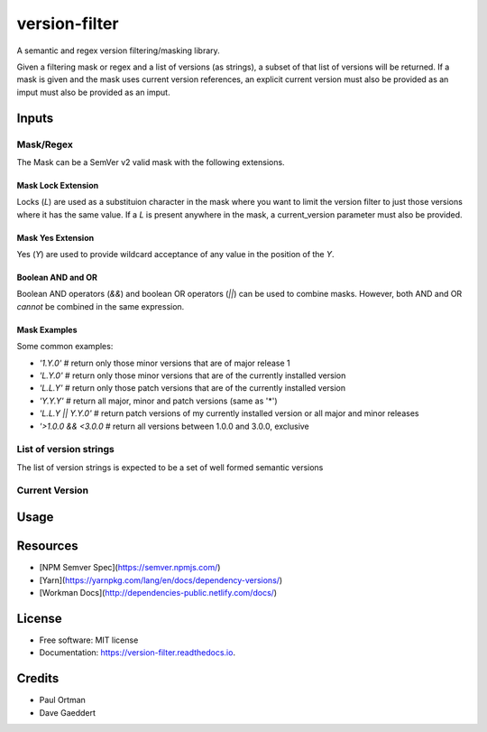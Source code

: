 ==============
version-filter
==============


.. image:: https://img.shields.io/pypi/v/version_filter.svg
        :target: https://pypi.python.org/pypi/version_filter

.. image:: https://img.shields.io/travis/dropseedlabs/version_filter.svg
        :target: https://travis-ci.org/dropseedlabs/version_filter

.. image:: https://readthedocs.org/projects/version-filter/badge/?version=latest
        :target: https://version-filter.readthedocs.io/en/latest/?badge=latest
        :alt: Documentation Status

.. image:: https://pyup.io/repos/github/dropseedlabs/version_filter/shield.svg
     :target: https://pyup.io/repos/github/dropseedlabs/version_filter/
     :alt: Updates


A semantic and regex version filtering/masking library.

Given a filtering mask or regex and a list of versions (as strings), a subset of that list of versions will be returned.
If a mask is given and the mask uses current version references, an explicit current version must also be provided as an
imput must also be provided as an imput.

Inputs
---------

Mask/Regex
~~~~~~~~~~

The Mask can be a SemVer v2 valid mask with the following extensions.

Mask Lock Extension
...................

Locks (`L`) are used as a substituion character in the mask where you want to limit the version filter to just those
versions where it has the same value.  If a `L` is present anywhere in the mask, a current_version parameter must also
be provided.

Mask Yes Extension
..................

Yes (`Y`) are used to provide wildcard acceptance of any value in the position of the `Y`.

Boolean AND and OR
..................

Boolean AND operators (`&&`) and boolean OR operators (`||`) can be used to combine masks.  However, both AND and OR
*cannot* be combined in the same expression.

Mask Examples
..............

Some common examples:

* `'1.Y.0'` # return only those minor versions that are of major release 1
* `'L.Y.0'` # return only those minor versions that are of the currently installed version
* `'L.L.Y'` # return only those patch versions that are of the currently installed version
* `'Y.Y.Y'` # return all major, minor and patch versions (same as '*')
* `'L.L.Y || Y.Y.0'` # return patch versions of my currently installed version or all major and minor releases
* `'>1.0.0 && <3.0.0` # return all versions between 1.0.0 and 3.0.0, exclusive

List of version strings
~~~~~~~~~~~~~~~~~~~~~~~

The list of version strings is expected to be a set of well formed semantic versions

Current Version
~~~~~~~~~~~~~~~

Usage
------

.. code-block:: python
    from version-filter import VersionFilter

    mask = 'L.Y.Y'
    versions = ['1.8.0', '1.8.1', '1.8.2', '1.9.0', '1.9.1', '1.10.0', 'nightly']
    current_version = '1.9.0'

    VersionFilter.semver_filter(mask, versions, current_version)
    # ['1.9.1', '1.10.0']

    VersionFilter.regex_filter(r'^night', versions)
    # ['nightly']


Resources
---------

* [NPM Semver Spec](https://semver.npmjs.com/)
* [Yarn](https://yarnpkg.com/lang/en/docs/dependency-versions/)
* [Workman Docs](http://dependencies-public.netlify.com/docs/)

License
---------
* Free software: MIT license
* Documentation: https://version-filter.readthedocs.io.

Credits
---------
* Paul Ortman
* Dave Gaeddert
